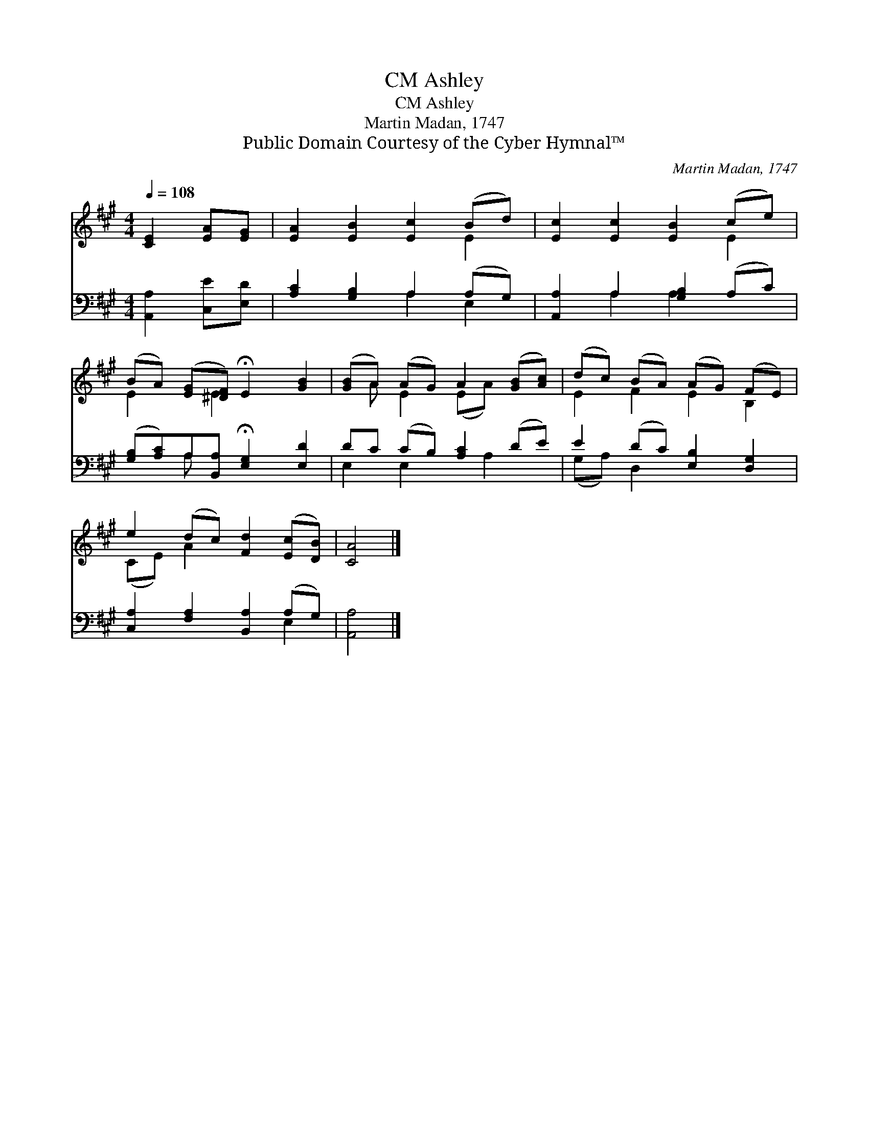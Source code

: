 X:1
T:Ashley, CM
T:Ashley, CM
T:Martin Madan, 1747
T:Public Domain Courtesy of the Cyber Hymnal™
C:Martin Madan, 1747
Z:Public Domain
Z:Courtesy of the Cyber Hymnal™
%%score ( 1 2 ) ( 3 4 )
L:1/8
Q:1/4=108
M:4/4
K:A
V:1 treble 
V:2 treble 
V:3 bass 
V:4 bass 
V:1
 [CE]2 [EA][EG] | [EA]2 [EB]2 [Ec]2 (Bd) | [Ec]2 [Ec]2 [EB]2 (ce) | %3
 (BA) ([EG][^DF]) !fermata!E2 [GB]2 | ([GB]A) (AG) A2 ([GB][Ac]) | (dc) (BA) (AG) (FE) | %6
 e2 (dc) [Fd]2 ([Ec][DB]) | [CA]4 |] %8
V:2
 x4 | x6 E2 | x6 E2 | E2 x E2 x3 | x A E2 (EA) x2 | E2 F2 E2 B,2 | (CE) A2 x4 | x4 |] %8
V:3
 [A,,A,]2 [C,E][E,D] | [A,C]2 [G,B,]2 A,2 (A,G,) | [A,,A,]2 A,2 [G,B,]2 (A,C) | %3
 ([G,B,][A,C])A,[B,,A,] !fermata![E,G,]2 [E,D]2 | DC (CB,) [A,C]2 (DE) | E2 (DC) [E,B,]2 [D,G,]2 | %6
 [C,A,]2 [F,A,]2 [B,,A,]2 (A,G,) | [A,,A,]4 |] %8
V:4
 x4 | x4 A,2 E,2 | x2 A,2 A,2 x2 | x2 A, x5 | E,2 E,2 x A,2 x | (G,A,) D,2 x4 | x6 E,2 | x4 |] %8

